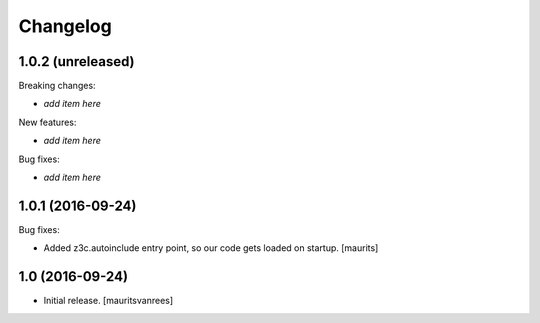 Changelog
=========


1.0.2 (unreleased)
------------------

Breaking changes:

- *add item here*

New features:

- *add item here*

Bug fixes:

- *add item here*


1.0.1 (2016-09-24)
------------------

Bug fixes:

- Added z3c.autoinclude entry point, so our code gets loaded on startup.  [maurits]


1.0 (2016-09-24)
----------------

- Initial release.
  [mauritsvanrees]
